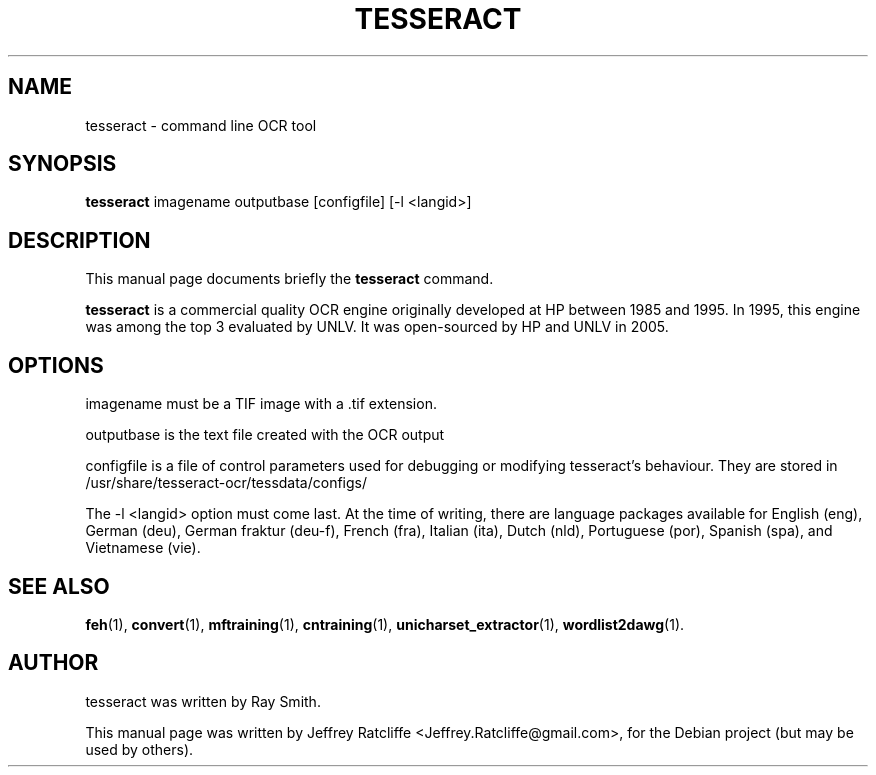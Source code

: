 .TH TESSERACT 1 "December 16, 2009"
.SH NAME
tesseract \- command line OCR tool
.SH SYNOPSIS
.B tesseract
.RI "imagename outputbase [configfile] [-l <langid>]"
.SH DESCRIPTION
This manual page documents briefly the
.B tesseract
command.
.PP
\fBtesseract\fP is a commercial quality OCR engine originally developed at
HP between 1985 and 1995. In 1995, this engine was among the top 3 evaluated
by UNLV. It was open-sourced by HP and UNLV in 2005.
.SH OPTIONS
.RI imagename
must be a TIF image with a .tif extension.
.P
.RI outputbase
is the text file created with the OCR output
.P
.RI configfile
is a file of control parameters used for debugging or modifying tesseract's behaviour.
They are stored in
.RI /usr/share/tesseract-ocr/tessdata/configs/
.P
The
.RI "-l <langid>"
option must come last. At the time of writing, there are language packages available for
English (eng), German (deu), German fraktur (deu-f), French (fra), Italian (ita), Dutch
(nld), Portuguese (por), Spanish (spa), and Vietnamese (vie).
.SH SEE ALSO
.BR feh (1),
.BR convert (1),
.BR mftraining (1),
.BR cntraining (1),
.BR unicharset_extractor (1),
.BR wordlist2dawg (1).
.br
.SH AUTHOR
tesseract was written by Ray Smith.
.PP
This manual page was written by Jeffrey Ratcliffe <Jeffrey.Ratcliffe@gmail.com>,
for the Debian project (but may be used by others).
